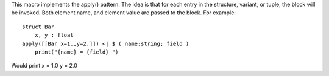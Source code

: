This macro implements the apply() pattern. The idea is that for each entry in the structure, variant, or tuple,
the block will be invoked. Both element name, and element value are passed to the block.
For example::
    struct Bar
        x, y : float
    apply([[Bar x=1.,y=2.]]) <| $ ( name:string; field )
        print("{name} = {field} ")
Would print x = 1.0 y = 2.0
